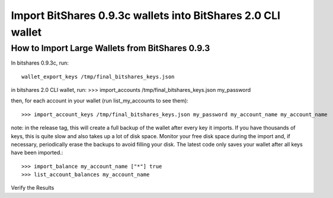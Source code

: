 Import BitShares 0.9.3c wallets into BitShares 2.0 CLI wallet
==============================================================

How to Import Large Wallets from BitShares 0.9.3
-----------------------------------------------------

In bitshares 0.9.3c, run::

    wallet_export_keys /tmp/final_bitshares_keys.json

in bitshares 2.0 CLI wallet, run: >>> import_accounts /tmp/final_bitshares_keys.json my_password

then, for each account in your wallet (run list_my_accounts to see them)::

    >>> import_account_keys /tmp/final_bitshares_keys.json my_password my_account_name my_account_name

note: in the release tag, this will create a full backup of the wallet after every key it imports. If you have thousands of keys, this is quite slow and also takes up a lot of disk space. Monitor your free disk space during the import and, if necessary, periodically erase the backups to avoid filling your disk. The latest code only saves your wallet after all keys have been imported.::

      >>> import_balance my_account_name ["*"] true
      >>> list_account_balances my_account_name

Verify the Results
